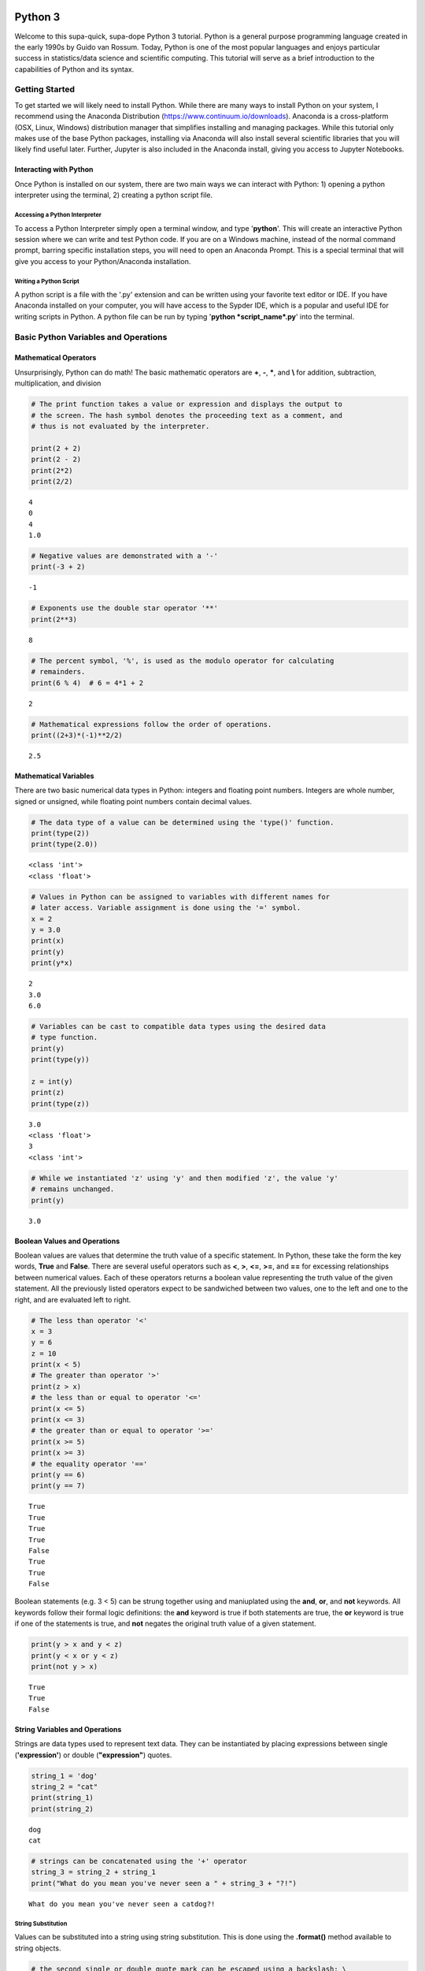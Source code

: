 
Python 3
========

Welcome to this supa-quick, supa-dope Python 3 tutorial. Python is a
general purpose programming language created in the early 1990s by Guido
van Rossum. Today, Python is one of the most popular languages and
enjoys particular success in statistics/data science and scientific
computing. This tutorial will serve as a brief introduction to the
capabilities of Python and its syntax.

Getting Started
---------------

To get started we will likely need to install Python. While there are
many ways to install Python on your system, I recommend using the
Anaconda Distribution (https://www.continuum.io/downloads). Anaconda is
a cross-platform (OSX, Linux, Windows) distribution manager that
simplifies installing and managing packages. While this tutorial only
makes use of the base Python packages, installing via Anaconda will also
install several scientific libraries that you will likely find useful
later. Further, Jupyter is also included in the Anaconda install, giving
you access to Jupyter Notebooks.

Interacting with Python
~~~~~~~~~~~~~~~~~~~~~~~

Once Python is installed on our system, there are two main ways we can
interact with Python: 1) opening a python interpreter using the
terminal, 2) creating a python script file.

Accessing a Python Interpreter
^^^^^^^^^^^^^^^^^^^^^^^^^^^^^^

To access a Python Interpreter simply open a terminal window, and type
'**python**'. This will create an interactive Python session where we
can write and test Python code. If you are on a Windows machine, instead
of the normal command prompt, barring specific installation steps, you
will need to open an Anaconda Prompt. This is a special terminal that
will give you access to your Python/Anaconda installation.

Writing a Python Script
^^^^^^^^^^^^^^^^^^^^^^^

A python script is a file with the '.py' extension and can be written
using your favorite text editor or IDE. If you have Anaconda installed
on your computer, you will have access to the Sypder IDE, which is a
popular and useful IDE for writing scripts in Python. A python file can
be run by typing '**python *script\_name*.py**' into the terminal.

Basic Python Variables and Operations
-------------------------------------

Mathematical Operators
~~~~~~~~~~~~~~~~~~~~~~

Unsurprisingly, Python can do math! The basic mathematic operators are
**+**, **-**, **\***, and **\\** for addition, subtraction,
multiplication, and division

.. code-block:: python

    # The print function takes a value or expression and displays the output to
    # the screen. The hash symbol denotes the proceeding text as a comment, and
    # thus is not evaluated by the interpreter. 
    
    print(2 + 2)
    print(2 - 2)
    print(2*2)
    print(2/2)


::

    4
    0
    4
    1.0


.. code-block:: python

    # Negative values are demonstrated with a '-'
    print(-3 + 2)


::

    -1


.. code-block:: python

    # Exponents use the double star operator '**'
    print(2**3)


::

    8


.. code-block:: python

    # The percent symbol, '%', is used as the modulo operator for calculating
    # remainders.
    print(6 % 4)  # 6 = 4*1 + 2


::

    2


.. code-block:: python

    # Mathematical expressions follow the order of operations.
    print((2+3)*(-1)**2/2)


::

    2.5


Mathematical Variables
~~~~~~~~~~~~~~~~~~~~~~

There are two basic numerical data types in Python: integers and
floating point numbers. Integers are whole number, signed or unsigned,
while floating point numbers contain decimal values.

.. code-block:: python

    # The data type of a value can be determined using the 'type()' function.
    print(type(2))
    print(type(2.0))


::

    <class 'int'>
    <class 'float'>


.. code-block:: python

    # Values in Python can be assigned to variables with different names for
    # later access. Variable assignment is done using the '=' symbol.
    x = 2
    y = 3.0
    print(x)
    print(y)
    print(y*x)


::

    2
    3.0
    6.0


.. code-block:: python

    # Variables can be cast to compatible data types using the desired data
    # type function.
    print(y)
    print(type(y))
    
    z = int(y)
    print(z)
    print(type(z))


::

    3.0
    <class 'float'>
    3
    <class 'int'>


.. code-block:: python

    # While we instantiated 'z' using 'y' and then modified 'z', the value 'y'
    # remains unchanged.
    print(y)


::

    3.0


Boolean Values and Operations
~~~~~~~~~~~~~~~~~~~~~~~~~~~~~

Boolean values are values that determine the truth value of a specific
statement. In Python, these take the form the key words, **True** and
**False**. There are several useful operators such as **<**, **>**,
**<=**, **>=**, and **==** for excessing relationships between numerical
values. Each of these operators returns a boolean value representing the
truth value of the given statement. All the previously listed operators
expect to be sandwiched between two values, one to the left and one to
the right, and are evaluated left to right.

.. code-block:: python

    # The less than operator '<'
    x = 3
    y = 6
    z = 10
    print(x < 5)
    # The greater than operator '>'
    print(z > x)
    # the less than or equal to operator '<='
    print(x <= 5)
    print(x <= 3)
    # the greater than or equal to operator '>='
    print(x >= 5)
    print(x >= 3)
    # the equality operator '=='
    print(y == 6)
    print(y == 7)


::

    True
    True
    True
    True
    False
    True
    True
    False


Boolean statements (e.g. 3 < 5) can be strung together using and
maniuplated using the **and**, **or**, and **not** keywords. All
keywords follow their formal logic definitions: the **and** keyword is
true if both statements are true, the **or** keyword is true if one
of the statements is true, and **not** negates the original truth value of a
given statement.

.. code-block:: python

    print(y > x and y < z)
    print(y < x or y < z)
    print(not y > x)


::

    True
    True
    False


String Variables and Operations
~~~~~~~~~~~~~~~~~~~~~~~~~~~~~~~

Strings are data types used to represent text data. They can be
instantiated by placing expressions between single (**'expression'**)
or double (**"expression"**) quotes.

.. code-block:: python

    string_1 = 'dog'
    string_2 = "cat"
    print(string_1)
    print(string_2)


::

    dog
    cat


.. code-block:: python

    # strings can be concatenated using the '+' operator
    string_3 = string_2 + string_1
    print("What do you mean you've never seen a " + string_3 + "?!")


::

    What do you mean you've never seen a catdog?!


String Substitution
^^^^^^^^^^^^^^^^^^^

Values can be substituted into a string using string substitution. This
is done using the **.format()** method available to string objects.

.. code-block:: python

    # the second single or double quote mark can be escaped using a backslash: \
    statement = 'What do you mean you\'ve never seen a {0}?!'
    print(statement.format(string_3))


::

    What do you mean you've never seen a catdog?!


.. code-block:: python

    # strings be evaluated using boolean operators
    print(string_1 == string_2)  # are they the same string?
    print(string_1 < string_2)  # is string_1 shorter than string_2?
    print(string_3 > string_2)  # is string_3 longer than string_2?
    
    # strings are case sensitive
    print('cat' == 'Cat')


::

    False
    False
    True
    False


.. code-block:: python

    # String case can be changed using the .upper() and .lower() string methods.
    
    print(string_2.upper())
    print(string_2.upper() == 'CAT')
    print(string_2 == 'CAT'.lower())


::

    CAT
    True
    True


.. code-block:: python

    # The length of a string can be accessed using the built-in len() function.
    print("The string '{0}' is {1} characters long.".format(string_1, len(string_1)))


::

    The string 'dog' is 3 characters long.


.. code-block:: python

    # Characters in a string can be assessed by position.
    # Python indexing starts at 0.
    
    print("The first character in '{0}' is: {1}.".format(string_1, string_1[0]))
    
    # Due to zero indexing, the last element is the n - 1 element.
    print("The last character in '{0}' is: {1}.".format(string_1,
                                                        string_1[len(string_1) - 1]))
    
    # Negative indexing also works (e.g. -1 accesses the last element):
    print("The second to last character in '{0}' is: {1}.".format(string_1,
                                                                  string_1[-2]))


::

    The first character in 'dog' is: d.
    The last character in 'dog' is: g.
    The second to last character in 'dog' is: o.


.. code-block:: python

    # If a string is of a numerical value, the string can be converted to an
    # integer or float.
    
    float_string = '2.5'
    int_string = '2'
    print_msg = 'Converted {0} to {1} from type {2} to type {3}'
    
    int_num = int(int_string)
    print(print_msg.format(int_string, int_num, type(int_string),
                           type(int_num)))
    
    float_num = float(float_string)
    print(print_msg.format(float_string, float_num, type(float_string),
                           type(float_num)))
    
    # Likewise, numbers can easily be converted to strings
    num = 3.5
    print(print_msg.format(num, str(num), type(num), type(str(num))))
    
    # It is important to note that if a string represents a floating point
    # number, Python is unable to convert that number to an integer.


::

    Converted 2 to 2 from type <class 'str'> to type <class 'int'>
    Converted 2.5 to 2.5 from type <class 'str'> to type <class 'float'>
    Converted 3.5 to 3.5 from type <class 'float'> to type <class 'str'>


Container Variables and Operations
~~~~~~~~~~~~~~~~~~~~~~~~~~~~~~~~~~

There are three main container data structures in base Python: lists,
sets, and dictionaries.

Lists
~~~~~

Lists are arbitrarily long collections of objects. The are instantiated
by placing comma-separated values within square bracks **[]**.

.. code-block:: python

    my_list = [1, 2, 3, 4]
    print(my_list)


::

    [1, 2, 3, 4]


.. code-block:: python

    # Like strings, elements within lists can be accessed via their position. 
    print('The first element of my_list is {0}'.format(my_list[0]))


::

    The first element of my_list is 1


.. code-block:: python

    # Access and assign list value by accessing an indexed element,
    # and assigning it to a new value.
    new_list = [1, 2, 3]
    print(new_list)
    new_list[2] = 5
    print(new_list)


::

    [1, 2, 3]
    [1, 2, 5]


.. code-block:: python

    # A range of objects within a list can be select using ':'
    print(my_list[1:3])
    
    # Another ':' can be used to define step size for the selection range.
    print(my_list[1:4:2])


::

    [2, 3]
    [2, 4]


.. code-block:: python

    # element membership within a list can be tested using the 'in' keyword.
    
    print(5 in my_list)
    print(3 in my_list)


::

    False
    True


.. code-block:: python

    # The length of a list is also assessed using the len() function.
    print(len(my_list))


::

    4


.. code-block:: python

    # An empty list can be constructed using empty square brackets
    x = []
    print(len(x))
    print(x)


::

    0
    []


.. code-block:: python

    # Elements can added onto the end of a list using the .append() list method.
    
    x.append('Hi')
    print(x)


::

    ['Hi']


.. code-block:: python

    # Lists can have mixed-type variables (e.g. a list can contain both integers
    # and strings)
    my_list.append('String!')
    print(my_list)


::

    [1, 2, 3, 4, 'String!']


.. code-block:: python

    # incremented lists up to a defined number can be created using the built-in
    # range() function. The range function outputs a 'range' object. However, it
    # can be casted to a list using the list() function.
    
    n = 10
    # Create list of length 10 ranging from 0 - 9
    range_list = list(range(n))
    print(range_list)
    
    # The list doesn't need to start at 0
    m = 3
    print(list(range(m, n)))
    
    # Likewise, we can specify our own step size
    step = 2
    print(list(range(m, n, step)))


::

    [0, 1, 2, 3, 4, 5, 6, 7, 8, 9]
    [3, 4, 5, 6, 7, 8, 9]
    [3, 5, 7, 9]


.. code-block:: python

    # Lists can be concatenated using the '+' operator
    string_list = ['I', 'Love', 'Dogs']
    print(my_list + string_list)


::

    [1, 2, 3, 4, 'String!', 'I', 'Love', 'Dogs']


Sets
~~~~

Sets are container objects that can only contain unique elements. If you
are familiar with Set Theory in Mathematics, Python sets are simply an
implementation of such a structure. Sets are constructed passing a list
to the 'set()' function or constructing via **{ }**.

.. code-block:: python

    # Sets can only contain unique elements.
    set_1 = set([1, 1, 2, 2, 3, 4, 5])
    print(set_1)
    
    set_2 = {3, 4, 6, 7, 7, 8 , 9, 10}
    print(set_2)


::

    {1, 2, 3, 4, 5}
    {3, 4, 6, 7, 8, 9, 10}


.. code-block:: python

    # add elements to a set using the .add set method
    set_1.add(6)
    print(set_1)


::

    {1, 2, 3, 4, 5, 6}


.. code-block:: python

    # still only unique elements
    set_1.add(5)
    print(set_1)


::

    {1, 2, 3, 4, 5, 6}


.. code-block:: python

    # Remove elements using the .remove set method
    set_1.remove(6)
    print(set_1)


::

    {1, 2, 3, 4, 5}


.. code-block:: python

    # retrieve union of two sets using the .union set method
    print(set_1.union(set_2))
    
    # retrieve set difference of two sets using the .difference method
    print(set_2.difference(set_1))
    
    # retrieve set intersection using the .intersection method
    print(set_1.intersection(set_2))


::

    {1, 2, 3, 4, 5, 6, 7, 8, 9, 10}
    {8, 9, 10, 6, 7}
    {3, 4}


.. code-block:: python

    # Unlike lists, sets are unordered and thus don't support indexing.
    print(set_1[0])


::


    ---------------------------------------------------------------------------

    TypeError                                 Traceback (most recent call last)

    <ipython-input-37-c17aa407af1e> in <module>()
          1 # Unlike lists, sets are unordered and thus don't support indexing.
    ----> 2 print(set_1[0])
    

    TypeError: 'set' object does not support indexing


Dictionaries
~~~~~~~~~~~~

Dictionaries are collections with key-value pairs. They are constructed
by matching a key with an associated value. The value can then be
retrieved at a later time using the provided key. In python, keys and
values can be of arbitrary data types. Similar to sets, dictionaries are
consructed using curly brackets **{ }**, though each entry must follow
the **key:value** syntax.

.. code-block:: python

    # Construct dictionaries by separating keys and values using ':'
    # Separate key-value pairs using ','
    my_dict = {'a': 1, 'b': 2, 'c': 3}
    print(my_dict)


.. code-block:: python

    # Look up values using keys
    my_dict['a']


.. code-block:: python

    # Create an empty list using {}
    empty_dict = {}
    
    # add elements by 'indexing' by a given key and provided an associated
    # value as an assignment.
    empty_dict['key'] = 'value'
    print(empty_dict)

.. code-block:: python

    # Retrieve keys of a dictionary using .keys() dictionary method
    print(my_dict.keys())


.. code-block:: python

    # Retrieve values of a dictionary using .values() dictionary method
    print(my_dict.values())



If, Else, and Elif Statements
=============================

Sometimes when writing a program, you need to execute different code
snippets depending on the value of a specific variable. In Python, we do
this by employing the three boolean key words: **if**, **else**, and
**elif**

An **if** statement uses if the following syntax:

**if (boolean statement): **

::

    run this code

.. code-block:: python

    # if statements must be followed by a colon.
    # Likewise, the next line MUST be indented using either a tab or 4 spaces.
    if True:
        print("It's true!")
        
    x = 3
    if (x < 10):
        print('{0} is less than 10'.format(x))

.. code-block:: python

    # An else statement must follow an if statement and is executed
    # if the statement in the if statement is not met.
    x = 11
    if (x < 10):
        print('{0} is less than 10'.format(x))
    else:
        print('{0} is greater than or equal to 10'.format(x))

.. code-block:: python

    # Like an else statement, an elif statement must follow a preceding if
    # statement. However, like an if statement, an elif must also have its own
    # boolean statement that must be met in order for its snippets to be run.
    
    if (x < 10):
        print('{0} is less than 10'.format(x))
    elif (x < 15):
        print('{0} is greater than 9, but less than 15'.format(x))
    else:
        print('{0} is greater than 14'.format(x))

Iteration and Looping
=====================

While programming, it is common you will want to execute a code snippet
multiple times, or execute the same line over a set of values. For this,
we use looping. There are two different types of loops we can use in
Python: **for** loops and **while** loops. **For** loops iterate through
a set of values; a **while** loop iterates until a specific condition is
met.

For loops
---------

For loops employ the following syntax:

**for** each **in** list:

::

    run code

The variable **each** is defined in the loop statement. Similarly, the
variable **list** can be any iterable data type: not just a list. Like
**if**, **else**, and **elif** statements, loop statements end with a
colon and must be followed by a new line and an indentation.

.. code-block:: python

    # iterate through a list
    my_list = [1, 'hi', 'yellow', 'pizza', 4.5]
    for each in my_list:
        print(each)

.. code-block:: python

    # use the range() function to iterate through integer values
    for i in range(5):
        print(i)

Nested For Loops
----------------

We can nest loops within other loops for loop-ception. In a nested loop,
the first loop will run with the first value specified by the iterator
(e.g. i = 0) until the inner loop gone to completion (e.g. executed for
j =0 and j = 1). Once the inner loop is completed, the outer loop then
moves on to the next value, and the process is repeated.

.. code-block:: python

    for i in range(5):
        for j in range(2):
            print('(i={0}, j={1})'.format(i, j))

While Loops
-----------

While loops execute until a boolean statement returns **False**. While
loops employ the following syntax:

**while** boolean\_statement:

::

    execute code

.. code-block:: python

    count = 0
    while count < 5:
        print(count)
        count += 1  # the += operator increments the value of a variable by
                    # the right value

Nested While Loops
------------------

Like for loops, while loops can also be nested; however, in order to
fully iterate through each loop, values used in the boolean statement in
the inner loop must be set in the outer loop. This ensures the value
will be reset for the next iteration in the inner loop.

.. code-block:: python

    count = 0
    while count < 3:
        num = 5
        while num > 3:
            print('num: ' + str(num))
            num -= 1  # the -= operater decrements a variable by the right value.
        print('count: ' + str(count))
        count += 1

Functions
---------

It often a good idea to modularize your programming. That is, break your
code into smaller parts that can be run together to complete your task.
This is often performed by declaring functions. In Python, functions
take a defined set of inputs, perform some set of operations using the
inputs, and likely outputs some value. Functions are defined using the
following syntax:

**def** function\_name(input\_1, ...)\ **:**

::

    run code

Like loops and control statements, function definitions end with a colon
followed by a new line and an indentation.

.. code-block:: python

    def add(x, y):
        return(x + y)
    
    print(add(1, 2))

.. code-block:: python

    # It is common to have doc-strings, denoted by three sets of quotation marks, 
    # after a function definition to define the use of the function.
    def multiply(x, y):
        """
        Multiplies two numbers together.
        
        Arguments:
            x (float or int): a numeric value.
            y (float or int): a numeric value.
            
        Returns:
            (float or int): the product of `x` and `y`.
        """
        return(x*y)
    
    print(multiply(3, 2))

.. code-block:: python

    # It is possible to include optional parameters in functions.
    # These are defined by setting an arguments name and giving
    # a default value using '='
    
    def increment(x, step=1):
        """
        Increments a value by specified value.
        
        Arguments:
            x (float or int): a numeric value.
            step (float, optional): a numeric value to increment `x` by. 
                Default value is 1.
        Returns:
            (float or int): sum of `x` and `step`.
        """
        return(x + step)
    print(increment(2))
    print(increment(2, 3))

Scope
-----

When discussing functions, it is important to also talk about the
*scope* of a variable. The scope of a variable is the environment in
which the variable is defined. If a variable is defined within a
function, it's scope is local and unique to that function: the variable
cannot be accessed outside of the function. If a variable is defined
outside of a function, at the first indentation level, the scope is
global: the variable can be accessed anywhere within the Python file.

.. code-block:: python

    global_var = 20
    def scope_function():
        """Scope example."""
        local_var = 3
        print(global_var + local_var)  # global_var has global scope

.. code-block:: python

    # local_var was defined only within scope_function(). Thus,
    # it does not exist outside of the function.
    print(local_var)

File Input and Output.
----------------------

Often when writing a program, it is necessary to read or write to a
file. Reading and writing can be done in a variety of ways and we'll go
over the most useful here.

Reading a file
~~~~~~~~~~~~~~

To read a file, we must first create a connection to the file. The most
basic way to do this is with the **open** command and utilize the
**readline** io method.

.. code-block:: python

    # The open command creates a TextIOWrapper object that is used to read
    # lines in a file. The first argument in the file to open, while the 
    # second argument specifies the object should be in "read-mode"
    
    read_file = open('input_file.txt', 'r')  # open the file
    file_string = ""
    line = read_file.readline()  # read a line using the readline TextIOWrapper method.
    while len(line) > 0:  # read lines until no lines are left in the file.
        file_string += line
        line = read_file.readline()
    print(file_string)
    read_file.close()  # close the connection to the file.

Using *with* to simplify file reading
~~~~~~~~~~~~~~~~~~~~~~~~~~~~~~~~~~~~~

The above method requires we create a separate file object and remember
to open and close it. This can be simplified by using the **with** and
*as* keywords:

.. code-block:: python

    with open('input_file.txt') as f:
        for line in f:
            print(line)

Writing Files
~~~~~~~~~~~~~

We write to files analagous to the way we first read a file: creating a
connection, iterating through the lines we want to write, and finally
closing the file.

.. code-block:: python

    write_list = ['This is a line',
                  'This is also a line.',
                  'In case you didn\'t know,',
                  'You can have line breaks',
                  'in between list elements',
                  'and really any bounded element.']
    
    f = open('output_file.txt', 'w')  # the 'w' parameter specifies "write-mode"
    for each in write_list:
        f.write(each)
    f.close()  # Look in your present working directory and you'll notice an output_file.txt file.

Importing Modules
-----------------

In Python, a module is an external library that provides functionality
that extends past the built-in functionality. However, there are several
standard libraries/modules that are included in the base Python install,
such as **math**, **sys**, **os** and other modules. These, and any
other module, must be brought into the python environment using the
**import** keyword.

On a basic import, any method, data structure, or value provided by the
module must be accessed by first appending the module name to the method
(e.g. to use the **sin** function in the **math** module, we type
**math.sin**)

.. code-block:: python

    import math
    # find the sin of 1, 0, and pi
    print(math.sin(1))
    print(math.sin(0))
    print(math.sin(math.pi))

It is possible to import specifc methods or sub-modules from libraries.
This is done by combining the **from** keyword with the **import**
keyword. Depending on the level of import, the syntax for accessing the
imported methods changes.

.. code-block:: python

    from math import cos
    print(cos(math.pi))  # no `math.cos` necessary because we imported
                         # `cos` directly.

.. code-block:: python

    from os import path
    # import 'path' submodule from 'os' module to gain access to 'realpath'
    # method. When executing, os.path.realpath' not necessary because 'path'
    # sub-module imported. However, path.realpath necessary because 'realpath'
    # is in the 'path' sub-module.
    print(path.realpath('input_file.txt'))  

.. code-block:: python

    # You can re-name modules using the 'as' keyword on import
    import math as m
    print(m.pi)

Conclusion
----------

This concludes our brief introduction to Python 3. This document simply
serves as a primer to first getting acquainted with the syntax and data
structures in Python. Many concepts, techniques, and capabilities were
left out. Feel free to explore more of Python's capabilities on your own
if you so desire. Looking into external libraries such as **numpy** and
**scipy** will be incredibly beneficial for anyone looking to continue
to perform numerical/data analysis in Python.
